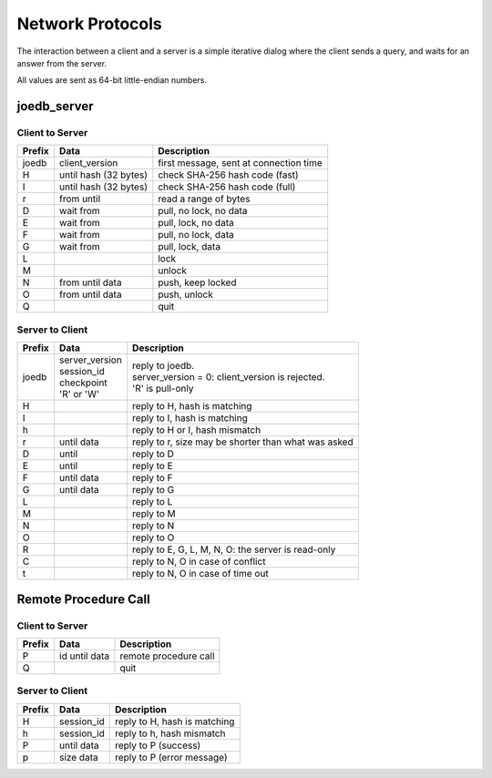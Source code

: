 Network Protocols
=================

The interaction between a client and a server is a simple iterative dialog
where the client sends a query, and waits for an answer from the server.

All values are sent as 64-bit little-endian numbers.

joedb_server
------------

Client to Server
~~~~~~~~~~~~~~~~

====== ================== ===================================================
Prefix Data               Description
====== ================== ===================================================
joedb  client_version     first message, sent at connection time
H      until              check SHA-256 hash code (fast)
       hash (32 bytes)
I      until              check SHA-256 hash code (full)
       hash (32 bytes)
r      from until         read a range of bytes
D      wait from          pull, no lock, no data
E      wait from          pull, lock, no data
F      wait from          pull, no lock, data
G      wait from          pull, lock, data
L                         lock
M                         unlock
N      from until data    push, keep locked
O      from until data    push, unlock
Q                         quit
====== ================== ===================================================

Server to Client
~~~~~~~~~~~~~~~~

====== ================== ===================================================
Prefix Data               Description
====== ================== ===================================================
joedb  | server_version   | reply to joedb.
       | session_id       | server_version = 0: client_version is rejected.
       | checkpoint       | 'R' is pull-only
       | 'R' or 'W'
H                         reply to H, hash is matching
I                         reply to I, hash is matching
h                         reply to H or I, hash mismatch
r      until data         reply to r, size may be shorter than what was asked
D      until              reply to D
E      until              reply to E
F      until data         reply to F
G      until data         reply to G
L                         reply to L
M                         reply to M
N                         reply to N
O                         reply to O
R                         reply to E, G, L, M, N, O: the server is read-only
C                         reply to N, O in case of conflict
t                         reply to N, O in case of time out
====== ================== ===================================================

Remote Procedure Call
---------------------

Client to Server
~~~~~~~~~~~~~~~~

====== ================== ===================================================
Prefix Data               Description
====== ================== ===================================================
       hash (32 bytes)    handshake, SHA-256 hash of procedures + version
P      id until data      remote procedure call
Q                         quit
====== ================== ===================================================

Server to Client
~~~~~~~~~~~~~~~~

====== ================== ===================================================
Prefix Data               Description
====== ================== ===================================================
H      session_id         reply to H, hash is matching
h      session_id         reply to h, hash mismatch
P      until data         reply to P (success)
p      size data          reply to P (error message)
====== ================== ===================================================
